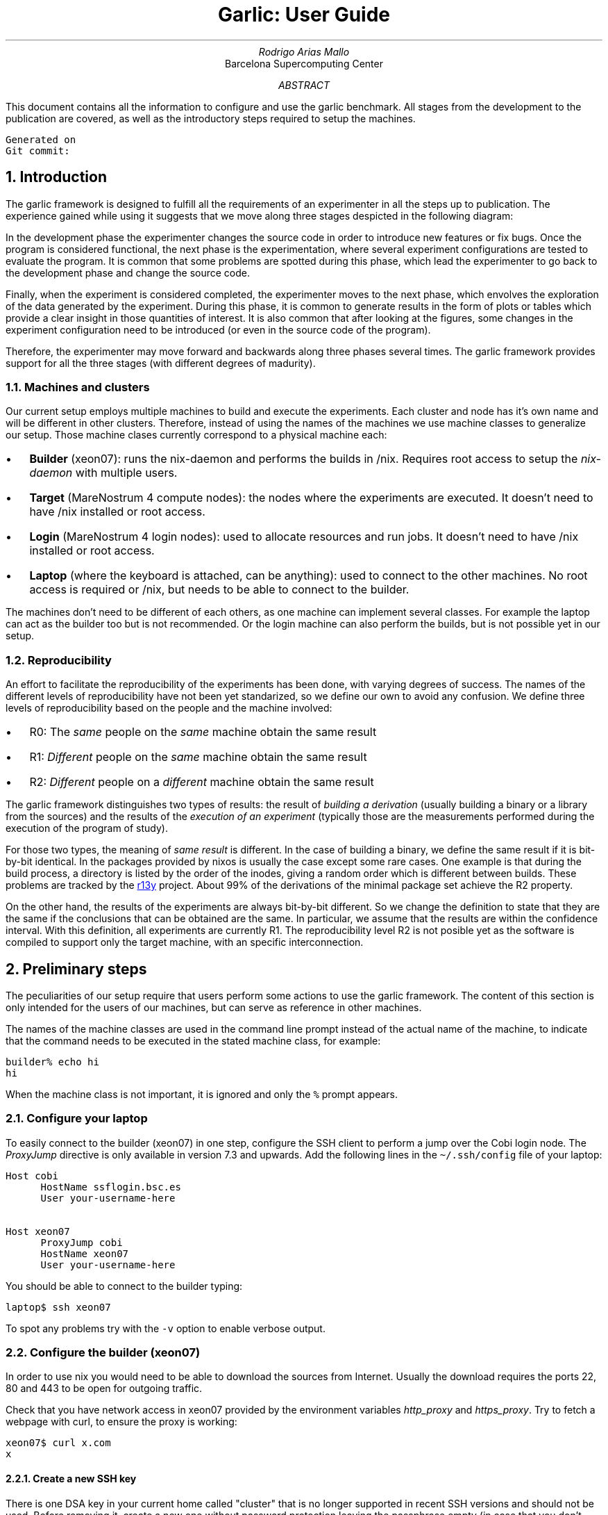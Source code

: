 .\" Point size fails when rending html in the code blocks
.\".nr PS 11p
.nr GROWPS 3
.nr PSINCR 2p
.fam P
.\" ===================================================================
.\" Some useful macros
.\" ===================================================================
.\"
.\" Code start (CS) and end (CE) blocks
.de CS
.DS L
\fC
..
.de CE
\fP
.DE
..
.\" Code inline:
.\" .CI "inline code"
.de CI
\fC\\$1\fP\\$2
..
.\" ===================================================================
.\" \&
.\" .sp 3c
.\" .LG
.\" .LG
.\" .LG
.\" .LG
.\" Garlic: User guide
.\" .br
.\" .NL
.\" Rodrigo Arias Mallo
.\" .br
.\" .I "Barcelona Supercomputing Center"
.\" .br
.\" \*[curdate]
.\" .sp 17c
.\" .DE
.\" .CI \*[gitcommit]
.TL
Garlic: User Guide
.AU
Rodrigo Arias Mallo
.AI
Barcelona Supercomputing Center
.AB
.LP
This document contains all the information to configure and use the
garlic benchmark. All stages from the development to the publication
are covered, as well as the introductory steps required to setup the
machines.
.DS L
.SM
\fC
Generated on \*[curdate]
Git commit: \*[gitcommit]
\fP
.DE
.AE
.\" ===================================================================
.NH 1
Introduction
.LP
The garlic framework is designed to fulfill all the requirements of an
experimenter in all the steps up to publication. The experience gained
while using it suggests that we move along three stages despicted in the
following diagram:
.DS L
.SM
.PS 5
linewid=1.4;
arcrad=1;
right
S: box "Source" "code"
line "Development" invis
P: box "Program"
line "Experimentation" invis
R:box "Results"
line "Data" "exploration" invis
F:box "Figures"
# Creates a "cycle" around two boxes
define cycle {
  arc cw from 1/2 of the way between $1.n and $1.ne \
    to 1/2 of the way between $2.nw and $2.n ->;
  arc cw from 1/2 of the way between $2.s and $2.sw \
    to 1/2 of the way between $1.se and $1.s ->;
}
cycle(S, P)
cycle(P, R)
cycle(R, F)
.PE
.DE
In the development phase the experimenter changes the source code in
order to introduce new features or fix bugs. Once the program is
considered functional, the next phase is the experimentation, where
several experiment configurations are tested to evaluate the program. It
is common that some problems are spotted during this phase, which lead
the experimenter to go back to the development phase and change the
source code.
.PP
Finally, when the experiment is considered completed, the
experimenter moves to the next phase, which envolves the exploration of
the data generated by the experiment. During this phase, it is common to
generate results in the form of plots or tables which provide a clear
insight in those quantities of interest. It is also common that after
looking at the figures, some changes in the experiment configuration
need to be introduced (or even in the source code of the program).
.PP
Therefore, the experimenter may move forward and backwards along three
phases several times. The garlic framework provides support for all the
three stages (with different degrees of madurity).
.\" ===================================================================
.NH 2
Machines and clusters
.LP
Our current setup employs multiple machines to build and execute the
experiments. Each cluster and node has it's own name and will be
different in other clusters. Therefore, instead of using the names of
the machines we use machine classes to generalize our setup. Those
machine clases currently correspond to a physical machine each:
.IP \(bu 12p
.B Builder
(xeon07): runs the nix-daemon and performs the builds in /nix. Requires
root access to setup the
.I nix-daemon
with multiple users.
.IP \(bu
.B Target
(MareNostrum 4 compute nodes): the nodes where the experiments 
are executed. It doesn't need to have /nix installed or root access.
.IP \(bu
.B Login
(MareNostrum 4 login nodes): used to allocate resources and run jobs. It
doesn't need to have /nix installed or root access.
.IP \(bu
.B Laptop
(where the keyboard is attached, can be anything): used to connect to the other machines.
No root access is required or /nix, but needs to be able to connect to
the builder.
.LP
The machines don't need to be different of each others, as one machine
can implement several classes. For example the laptop can act as the
builder too but is not recommended. Or the login machine can also
perform the builds, but is not possible yet in our setup.
.\" ===================================================================
.NH 2
Reproducibility
.LP
An effort to facilitate the reproducibility of the experiments has been
done, with varying degrees of success. The names of the different levels
of reproducibility have not been yet standarized, so we define our own
to avoid any confusion. We define three levels of reproducibility based
on the people and the machine involved:
.IP \(bu 12p
R0: The \fIsame\fP people on the \fIsame\fP machine obtain the same result
.IP \(bu
R1: \fIDifferent\fP people on the \fIsame\fP machine obtain the same result
.IP \(bu
R2: \fIDifferent\fP people on a \fIdifferent\fP machine obtain the same result
.LP
The garlic framework distinguishes two types of results: the result of
\fIbuilding a derivation\fP (usually building a binary or a library from the
sources) and the results of the \fIexecution of an experiment\fP (typically
those are the measurements performed during the execution of the program
of study).
.PP
For those two types, the meaning of
.I "same result"
is different. In the case of building a binary, we define the same
result if it is bit-by-bit identical. In the packages provided by nixos
is usually the case except some rare cases. One example is that during the build process,
a directory is listed by the order of the inodes, giving a random order
which is different between builds. These problems are tracked by the
.URL https://r13y.com/ r13y
project. About 99% of the derivations of the minimal package set achieve
the R2 property.
.PP
On the other hand, the results of the experiments are always bit-by-bit
different. So we change the definition to state that they are the same
if the conclusions that can be obtained are the same. In particular, we
assume that the results are within the confidence interval. With this
definition, all experiments are currently R1. The reproducibility level
R2 is not posible yet as the software is compiled to support only the
target machine, with an specific interconnection.
.\" ===================================================================
.bp
.NH 1
Preliminary steps
.LP
The peculiarities of our setup require that users perform some actions
to use the garlic framework. The content of this section is only
intended for the users of our machines, but can serve as reference in
other machines.
.PP
The names of the machine classes are used in the command line prompt
instead of the actual name of the machine, to indicate that the command
needs to be executed in the stated machine class, for example:
.CS
builder% echo hi
hi
.CE
When the machine class is not important, it is ignored and only the
.CI "%"
prompt appears.
.\" ===================================================================
.NH 2
Configure your laptop
.LP
To easily connect to the builder (xeon07) in one step, configure the SSH
client to perform a jump over the Cobi login node. The
.I ProxyJump
directive is only available in version 7.3 and upwards. Add the
following lines in the
.CI \(ti/.ssh/config
file of your laptop:
.CS
Host cobi
      HostName ssflogin.bsc.es
      User your-username-here
 
Host xeon07
      ProxyJump cobi
      HostName xeon07
      User your-username-here
.CE
You should be able to connect to the builder typing:
.CS
laptop$ ssh xeon07
.CE
To spot any problems try with the
.CI -v
option to enable verbose output.
.\" ===================================================================
.NH 2
Configure the builder (xeon07)
.LP
In order to use nix you would need to be able to download the sources 
from Internet. Usually the download requires the ports 22, 80 and 443 
to be open for outgoing traffic.
.PP
Check that you have network access in
xeon07 provided by the environment variables \fIhttp_proxy\fP and
\fIhttps_proxy\fP. Try to fetch a webpage with curl, to ensure the proxy
is working:
.CS
xeon07$ curl x.com
x
.CE
.\" ===================================================================
.NH 3
Create a new SSH key
.LP
There is one DSA key in your current home called "cluster" that is no
longer supported in recent SSH versions and should not be used. Before
removing it, create a new one without password protection leaving the
passphrase empty (in case that you don't have one already created) by
running:
.CS
xeon07$ ssh-keygen
Generating public/private rsa key pair.
Enter file in which to save the key (\(ti/.ssh/id_rsa):
Enter passphrase (empty for no passphrase):
Enter same passphrase again:
Your identification has been saved in \(ti/.ssh/id_rsa.
Your public key has been saved in \(ti/.ssh/id_rsa.pub.
\&...
.CE
By default it will create the public key at \f(CW\(ti/.ssh/id_rsa.pub\fP.
Then add the newly created key to the authorized keys, so you can
connect to other nodes of the Cobi cluster:
.CS
xeon07$ cat \(ti/.ssh/id_rsa.pub >> \(ti/.ssh/authorized_keys
.CE
Finally, delete the old "cluster" key:
.CS
xeon07$ rm \(ti/.ssh/cluster \(ti/.ssh/cluster.pub
.CE
And remove the section in the configuration \f(CW\(ti/.ssh/config\fP
where the key was assigned to be used in all hosts along with the
\f(CWStrictHostKeyChecking=no\fP option. Remove the following lines (if
they exist):
.CS
Host *
    IdentityFile \(ti/.ssh/cluster
    StrictHostKeyChecking=no
.CE
By default, the SSH client already searchs for a keypair called
\f(CW\(ti/.ssh/id_rsa\fP and \f(CW\(ti/.ssh/id_rsa.pub\fP, so there is
no need to manually specify them.
.PP
You should be able to access the login node with your new key by using:
.CS
xeon07$ ssh ssfhead
.CE
.\" ===================================================================
.NH 3
Authorize access to the repository
.LP
The sources of BSC packages are usually downloaded directly from the PM
git server, so you must be able to access all repositories without a
password prompt.
.PP
Most repositories are open to read for logged in users, but there are
some exceptions (for example the nanos6 repository) where you must have
explicitly granted read access.
.PP
Copy the contents of your public SSH key in \f(CW\(ti/.ssh/id_rsa.pub\fP
and paste it in GitLab at
.CS
https://pm.bsc.es/gitlab/profile/keys
.CE
Finally verify the SSH connection to the server works and you get a 
greeting from the GitLab server with your username:
.CS
xeon07$ ssh git@bscpm03.bsc.es
PTY allocation request failed on channel 0
Welcome to GitLab, @rarias!
Connection to bscpm03.bsc.es closed.
.CE
Verify that you can access the nanos6 repository (otherwise you 
first need to ask to be granted read access), at:
.CS
https://pm.bsc.es/gitlab/nanos6/nanos6
.CE
Finally, you should be able to download the nanos6 git 
repository without any password interaction by running:
.CS
xeon07$ git clone git@bscpm03.bsc.es:nanos6/nanos6.git
.CE
Which will create the nanos6 directory.
.\" ===================================================================
.NH 3
Authorize access to MareNostrum 4
.LP
You will also need to access MareNostrum 4 from the xeon07 machine, in 
order to run experiments. Add the following lines to the 
\f(CW\(ti/.ssh/config\fP file and set your user name:
.CS
Host mn0 mn1 mn2
    User <your user name in MN4>
.CE
Then copy your SSH key to MareNostrum 4 (it will ask you for your login
password):
.CS
xeon07$ ssh-copy-id -i \(ti/.ssh/id_rsa.pub mn1
.CE
Finally, ensure that you can connect without a password:
.CS
xeon07$ ssh mn1
\&...
login1$
.CE
.\" ===================================================================
.NH 3
Clone the bscpkgs repository
.LP
Once you have Internet and you have granted access to the PM GitLab 
repositories you can begin building software with nix. First ensure 
that the nix binaries are available from your shell in xeon07:
.CS
xeon07$ nix --version
nix (Nix) 2.3.6
.CE
Now you are ready to build and install packages with nix. Clone the 
bscpkgs repository:
.CS
xeon07$ git clone git@bscpm03.bsc.es:rarias/bscpkgs.git
.CE
Nix looks in the current folder for a file named \f(CWdefault.nix\fP for
packages, so go to the bscpkgs directory:
.CS
xeon07$ cd bscpkgs
.CE
Now you should be able to build nanos6 (which is probably already
compiled):
.CS
xeon07$ nix-build -A bsc.nanos6
\&...
/nix/store/...2cm1ldx9smb552sf6r1-nanos6-2.4-6f10a32
.CE
The installation is placed in the nix store (with the path stated in 
the last line of the build process), with the \f(CWresult\fP symbolic
link pointing to the same location:
.CS
xeon07$ readlink result
/nix/store/...2cm1ldx9smb552sf6r1-nanos6-2.4-6f10a32
.CE
.\" ###################################################################
.NH 3
Configure garlic
.LP
In order to launch experiments in the
.I target
machine, it is required to configure nix to allow a directory to be
available during the build process, where the results will be stored 
before being copied in the nix store. Create a new
.CI garlic
directory in your
personal cache directory and copy the full path:
.CS
xeon07$ mkdir -p \(ti/.cache/garlic
xeon07$ readlink -f \(ti/.cache/garlic
/home/Computational/rarias/.cache/garlic
.CE
Then create the nix configuration directory (if it has not already been
created):
.CS
xeon07$ mkdir -p \(ti/.config/nix
.CE
And add the following line in the
.CI \(ti/.config/nix/nix.conf
file, replacing it with the path you copied before:
.CS
.SM
extra-sandbox-paths = /garlic=/home/Computational/rarias/.cache/garlic
.CE
This option creates a virtual directory called
.CI /garlic
inside the build environment, whose contents are the ones you specify at
the right hand side of the equal sign (in this case the
.CI \(ti/.cache/garlic
directory). It will be used to allow the results of the experiments to
be passed to nix from the
.I target
machine.
.\" ###################################################################
.NH 3
Run the garlic daemon (optional)
.LP
The garlic benchmark has a daemon which can be used to
automatically launch the experiments in the
.I target
machine on demand, when they are required to build other derivations, so
they can be launched without user interaction. The daemon creates some
FIFO pipes to communicate with the build environment, and must be
running to be able to run the experiments. To execute it, go to the 
.CI bscpkgs/garlic
directory and run
.CS
xeon07$ nix-shell
nix-shell$
.CE
to enter the nix shell (or specify the path to the
.CI garlic/shell.nix
file as argument). Then, run the daemon inside the nix shell:
.CS
nix-shell$ garlicd
garlicd: Waiting for experiments ...
.CE
Notice that the daemon stays running in the foreground, waiting for
experiments. At this moment, it can only process one experiment at a
time.
.\" ===================================================================
.NH 2
Configure the login and target (MareNostrum 4)
.LP
In order to execute the programs in MareNostrum 4, you first need load
some utilities in the PATH. Add to the end of the file
\f(CW\(ti/.bashrc\fP in MareNostrum 4 the following line:
.CS
export PATH=/gpfs/projects/bsc15/nix/bin:$PATH
.CE
Then logout and login again (our source the \f(CW\(ti/.bashrc\fP file)
and check that now you have the \f(CWnix-develop\fP command available:
.CS
login1$ which nix-develop
/gpfs/projects/bsc15/nix/bin/nix-develop
.CE
The new utilities are available both in the login nodes and in the
compute (target) nodes, as they share the file system over the network.
.\" ===================================================================
.bp
.NH 1
Development
.LP
During the development phase, a functional program is produced by
modifying its source code. This process is generally cyclic: the
developer needs to compile, debug and correct mistakes. We want to
minimize the delay times, so the programs can be executed as soon as
needed, but under a controlled environment so that the same behavior
occurs during the experimentation phase.
.PP
In particular, we want that several developers can reproduce the
same development environment so they can debug each other programs
when reporting bugs. Therefore, the environment must be carefully
controlled to avoid non-reproducible scenarios.
.PP
The current development environment provides an isolated shell with a
clean environment, which runs in a new mount namespace where access to
the filesystem is restricted. Only the project directory and the nix
store are available (with some other exceptions), to ensure that you
cannot accidentally link with the wrong library or modify the build
process with a forgotten environment variable in the \f(CW\(ti/.bashrc\fP
file.
.\" ===================================================================
.NH 2
Getting the development tools
.LP
To create a development
environment, first copy or download the sources of your program (not the
dependencies) in a new directory placed in the target machine
(MareNostrum\~4).
.PP
The default environment contains packages commonly used to develop
programs, listed in the \fIgarlic/index.nix\fP file:
.\" FIXME: Unify garlic.unsafeDevelop in garlic.develop, so we can
.\" specify the packages directly
.CS
develop = let 
  commonPackages = with self; [
    coreutils htop procps-ng vim which strace
    tmux gdb kakoune universal-ctags bashInteractive
    glibcLocales ncurses git screen curl
    # Add more nixpkgs packages here...
  ];  
  bscPackages = with bsc; [
    slurm clangOmpss2 icc mcxx perf tampi impi
    # Add more bsc packages here...
  ];
  ...
.CE
If you need additional packages, add them to the list, so that they
become available in the environment. Those may include any dependency
required to build your program.
.PP
Then use the build machine (xeon07) to build the
.I garlic.develop
derivation:
.CS
build% nix-build -A garlic.develop
\&...
build% grep ln result
ln -fs /gpfs/projects/.../bin/stage1 .nix-develop
.CE
Copy the \fIln\fP command and run it in the target machine
(MareNostrum\~4), inside the new directory used for your program
development, to create the link \fI.nix-develop\fP (which is used to
remember your environment). Several environments can be stored in
different directories using this method, with different packages in each
environment. You will need
to rebuild the
.I garlic.develop
derivation and update the
.I .nix-develop
link after the package list is changed. Once the
environment link is created, there is no need to repeat these steps again.
.PP
Before entering the environment, you will need to access the required
resources for your program, which may include several compute nodes.
.\" ===================================================================
.NH 2
Allocating resources for development
.LP
Our target machine (MareNostrum 4) provides an interactive shell, that
can be requested with the number of computational resources required for
development. To do so, connect to the login node and allocate an
interactive session:
.CS
% ssh mn1
login% salloc ...
target%
.CE
This operation may take some minutes to complete depending on the load
of the cluster. But once the session is ready, any subsequent execution
of programs will be immediate.
.\" ===================================================================
.NH 2
Accessing the developement environment
.PP
The utility program \fInix-develop\fP has been designed to access the
development environment of the current directory, by looking for the
\fI.nix-develop\fP file. It creates a namespace where the required
packages are installed and ready to be used. Now you can access the
newly created environment by running:
.CS
target% nix-develop
develop%
.CE
The spawned shell contains all the packages pre-defined in the
\fIgarlic.develop\fP derivation, and can now be accessed by typing the
name of the commands.
.CS
develop% which gcc
/nix/store/azayfhqyg9...s8aqfmy-gcc-wrapper-9.3.0/bin/gcc
develop% which gdb
/nix/store/1c833b2y8j...pnjn2nv9d46zv44dk-gdb-9.2/bin/gdb
.CE
If you need additional packages, you can add them in the
\fIgarlic/index.nix\fP file as mentioned previously. To keep the
same current resources, so you don't need to wait again for the
resources to be allocated, exit only from the development shell:
.CS
develop% exit
target%
.CE
Then update the
.I .nix-develop
link and enter into the new develop environment:
.CS
target% nix-develop
develop%
.CE
.\" ===================================================================
.NH 2
Execution
.LP
The allocated shell can only execute tasks in the current node, which
may be enough for some tests. To do so, you can directly run your
program as:
.CS
develop$ ./program
.CE
If you need to run a multi-node program, typically using MPI
communications, then you can do so by using srun. Notice that you need
to allocate several nodes when calling salloc previously. The srun
command will execute the given program \fBoutside\fP the development
environment if executed as-is. So we re-enter the develop environment by
calling nix-develop as a wrapper of the program:
.\" FIXME: wrap srun to reenter the develop environment by its own
.CS
develop$ srun nix-develop ./program
.CE
.\" ===================================================================
.NH 2
Debugging
.LP
The debugger can be used to directly execute the program if is executed
in only one node by using:
.CS
develop$ gdb ./program
.CE
Or it can be attached to an already running program by using its PID.
You will need to first connect to the node running it (say target2), and
run gdb inside the nix-develop environment. Use
.I squeue
to see the compute nodes running your program: 
.CS
login$ ssh target2
target2$ cd project-develop
target2$ nix-develop
develop$ gdb -p $pid
.CE
You can repeat this step to control the execution of programs running in
different nodes simultaneously.
.PP
In those cases where the program crashes before being able to attach the
debugger, enable the generation of core dumps:
.CS
develop$ ulimit -c unlimited
.CE
And rerun the program, which will generate a core file that can be
opened by gdb and contains the state of the memory when the crash
happened. Beware that the core dump file can be very large, depending on
the memory used by your program at the crash.
.\" ===================================================================
.NH 2
Git branch name convention
.LP
The garlic benchmark imposes a set of requirements to be meet for each 
application in order to coordinate the execution of the benchmark and 
the gathering process of the results.
.PP
Each application must be available in a git repository so it can be 
included into the garlic benchmark. The different combinations of 
programming models and communication schemes should be each placed in 
one git branch, which are referred to as \fIbenchmark branches\fP. At
least one benchmark branch should exist and they all must begin with the
prefix \f(CWgarlic/\fP (other branches will be ignored).
.PP
The branch name is formed by adding keywords separated by the "+" 
character. The keywords must follow the given order and can only 
appear zero or once each. At least one keyword must be included. The 
following keywords are available:
.IP \f(CWmpi\fP 5m
A significant fraction of the communications uses only the standard MPI
(without extensions like TAMPI).
.IP \f(CWtampi\fP
A significant fraction of the communications uses TAMPI.
.IP \f(CWsend\fP
A significant part of the MPI communication uses the blocking family of
methods
.I MPI_Send , (
.I MPI_Recv ,
.I MPI_Gather "...)."
.IP \f(CWisend\fP
A significant part of the MPI communication uses the non-blocking family
of methods
.I MPI_Isend , (
.I MPI_Irecv ,
.I MPI_Igather "...)."
.IP \f(CWrma\fP
A significant part of the MPI communication uses remote memory access
(one-sided) methods
.I MPI_Get , (
.I MPI_Put "...)."
.IP \f(CWseq\fP
The complete execution is sequential in each process (one thread per
process).
.IP \f(CWomp\fP
A significant fraction of the execution uses the OpenMP programming
model.
.IP \f(CWoss\fP
A significant fraction of the execution uses the OmpSs-2 programming
model.
.IP \f(CWtask\fP
A significant part of the execution involves the use of the tasking
model.
.IP \f(CWtaskfor\fP
A significant part of the execution uses the taskfor construct.
.IP \f(CWfork\fP
A significant part of the execution uses the fork-join model (including
hybrid programming techniques with  parallel computations and sequential
communications).
.IP \f(CWsimd\fP
A significant part of the computation has been optimized to use SIMD
instructions.
.LP
In the
.URL #appendixA "Appendix A"
there is a flowchart to help the decision
process of the branch name. Additional user defined keywords may be
added at the end using the separator "+" as well. User keywords must
consist of capital alphanumeric characters only and be kept short. These
additional keywords must be different (case insensitive) to the already
defined above. Some examples:
.CS
garlic/mpi+send+seq
garlic/mpi+send+omp+fork
garlic/mpi+isend+oss+task
garlic/tampi+isend+oss+task
garlic/tampi+isend+oss+task+COLOR
garlic/tampi+isend+oss+task+COLOR+BTREE
.CE
.\" ===================================================================
.NH 2
Initialization time
.LP
It is common for programs to have an initialization phase prior to the
execution of the main computation task which is the objective of the study.
The initialization phase is usually not considered when taking
measurements, but the time it takes to complete can limit seriously the
amount of information that can be extracted from the computation phase.
As an example, if the computation phase is in the order of seconds, but
the initialization phase takes several minutes, the number of runs would
need to be set low, as the units could exceed the time limits. Also, the
experimenter may be reluctant to modify the experiments to test other
parameters, as the waiting time for the results is unavoidably large. 
.PP
To prevent this problem the programs must reduce the time of the
initialization phase to be no larger than the computation time. To do
so, the initialization phase can be optimized either with
parallelization, or it can be modified to store the result of the
initialization to the disk to be later at the computation phase. In the
garlic framework an experiment can have a dependency over the results of
another experiment (the results of the initialization). The
initialization results will be cached if the derivation is kept
invariant, when modifying the computation phase parameters.
.\" ===================================================================
.NH 2
Measurement of the execution time
.LP
The programs must measure the wall time of the computation phase following a
set of rules. The way in which the wall time is measured is very important to
get accurate results. The measured time must be implemented by using a
monotonic clock which is able to correct the drift of the oscillator of
the internal clock due to changes in temperature. This clock must be
measured in C and C++ with:
.CS
clock_gettime(CLOCK_MONOTONIC, &ts);
.CE
A helper function can be used the approximate value of the clock in a
double precision float, in seconds:
.CS
double get_time()
{
    struct timespec tv;
    if(clock_gettime(CLOCK_MONOTONIC, &tv) != 0)
    {
        perror("clock_gettime failed");
        exit(EXIT_FAILURE);
    }
    return (double)(ts.tv_sec) +
        (double)ts.tv_nsec * 1.0e-9;
}
.CE
The start and end points must be measured after the synchronization of
all the processes and threads, so the complete computation work can be
bounded to fit inside the measured interval. An example for a MPI
program:
.CS
double start, end, delta_time;
MPI_Barrier();
start = get_time();
run_simulation();
MPI_Barrier();
end = get_time();
delta_time = end - start;
.CE
.\" ===================================================================
.NH 2
Format of the execution time
.LP
The measured execution time must be printed to the standard output
(stdout) in scientific notation with at least 7 significative digits.
The following the printf format (or the strict equivalent in other languages)
must be used:
.CS
printf("time %e\\n", delta_time);
.CE
The line must be printed alone and only once: for MPI programs,
only one process shall print the time:
.CS
if(rank == 0) printf("time %e\\n", delta_time);
.CE
Other lines can be printed in the stdout, but without the
.I time
prefix, so that the following pipe can be used to capture the line:
.CS
% ./app | grep "^time"
1.234567e-01
.CE
Ensure that your program follows this convention by testing it with the
above
.I grep
filter; otherwise the results will fail to be parsed when building
the dataset with the execution time.
.\" ===================================================================
.bp
.NH 1
Experimentation
.LP
During the experimentation, a program is studied by running it and
measuring some properties. The experimenter is in charge of the
experiment design, which is typically controlled by a single
.I nix
file placed in the
.CI garlic/exp
subdirectory.
Experiments are formed by several
.I "experimental units"
or simply
.I units .
A unit is the result of each unique configuration of the experiment 
(typically involves the cartesian product of all factors) and
consists of several shell scripts executed sequentially to setup the
.I "execution environment" ,
which finally launch the actual program being analyzed.
The scripts that prepare the environment and the program itself are
called the
.I stages
of the execution and altogether form the
.I "execution pipeline"
or simply the
.I pipeline .
The experimenter must know with very good details all the stages
involved in the pipeline, as they have a large impact on the execution.
.PP
Additionally, the execution time is impacted by the target machine in
which the experiments run. The software used for the benchmark is
carefully configured and tuned for the hardware used in the execution;
in particular, the experiments are designed to run in MareNostrum 4
cluster with the SLURM workload manager and the Omni-Path
interconnection network. In the future we plan to add
support for other clusters in order to execute the experiments in other
machines.
.\"#####################################################################
.NH 2
Isolation
.LP
The benchmark is designed so that both the compilation of every software
package and the execution of the experiment is performed under strict
conditions. We can ensure that two executions of the same experiment are
actually running the same program in the same software environment.
.PP
All the software used by an experiment is included in the
.I "nix store"
which is, by convention, located at the
.CI /nix
directory. Unfortunately, it is common for libraries to try to load
software from other paths like
.CI /usr
or
.CI /lib .
It is also common that configuration files are loaded from
.CW /etc
and from the home directory of the user that runs the experiment.
Additionally, some environment variables are recognized by the libraries
used in the experiment, which change their behavior. As we cannot
control the software and configuration files in those directories, we
couldn't guarantee that the execution behaves as intended.
.PP
In order to avoid this problem, we create a
.I sandbox
where only the files in the nix store are available (with some other
exceptions). Therefore, even if the libraries try to access any path
outside the nix store, they will find that the files are not there
anymore. Additionally, the environment variables are cleared before
entering the environment (with some exceptions as well).
.\"#####################################################################
.NH 2
Execution pipeline
.LP
Several predefined stages form the
.I standard
execution pipeline and are defined in the
.I stdPipeline
array. The standard pipeline prepares the resources and the environment
to run a program (usually in parallel) in the compute nodes. It is
divided in two main parts:
connecting to the target machine to submit a job and executing the job.
Finally, the complete execution pipeline ends by running the actual
program, which is not part of the standard pipeline, as should be
defined differently for each program.
.\"#####################################################################
.NH 3
Job submission
.LP
Some stages are involved in the job submission: the
.I trebuchet
stage connects via
.I ssh
to the target machine and executes the next stage there. Once in the
target machine, the
.I runexp
stage computes the output path to store the experiment results, using
the user in the target machine and changes the working directory there.
In MareNostrum 4 the output path is at
.CI /gpfs/projects/bsc15/garlic/$user/out .
Then the
.I isolate
stage is executed to enter the sandbox and the
.I experiment
stage begins, which creates a directory to store the experiment output,
and launches several
.I unit
stages.
.PP
Each unit executes a
.I sbatch
stage which runs the
.I sbatch(1)
program with a job script that simply calls the next stage. The
sbatch program internally reads the
.CW /etc/slurm/slurm.conf
file from outside the sandbox, so we must explicitly allow this file to
be available, as well as the
.I munge
socket used for authentication by the SLURM daemon. Once the jobs are
submitted to SLURM, the experiment stage ends and the trebuchet finishes
the execution. The jobs will be queued for execution without any other
intervention from the user.
.PP
The rationale behind running sbatch from the sandbox is because the
options provided in environment variables override the options from the
job script. Therefore, we avoid this problem by running sbatch from the
sandbox, where the interfering environment variables are removed. The
sbatch program is also provided in the
.I "nix store" ,
with a version compatible with the SLURM daemon running in the target
machine.
.\"#####################################################################
.NH 3
Job execution
.LP
Once an unit job has been selected for execution, SLURM
allocates the resources (usually several nodes) and then selects one of
the nodes to run the job script: it is not executed in parallel yet.
The job script runs from a child process forked from on of the SLURM
daemon processes, which are outside the sandbox. Therefore, we first run the
.I isolate
stage
to enter the sandbox again.
.PP
The next stage is called
.I control
and determines if enough data has been generated by the experiment unit
or if it should continue repeating the execution. At the current time,
it is only implemented as a simple loop that runs the next stage a fixed
amount of times (by default, it is repeated 30 times).
.PP
The following stage is
.I srun
which launches several copies of the next stage to run in
parallel (when using more than one task). Runs one copy per task,
effectively creating one process per task. The CPUs affinity is
configured by the parameter
.I --cpu-bind
and is important to set it correctly (see more details in the
.I srun(1)
manual). Appending the
.I verbose
value to the cpu bind option causes srun to print the assigned affinity
of each task, which is very valuable when examining the execution log.
.PP
The mechanism by which srun executes multiple processes is the same used
by sbatch, it forks from a SLURM daemon running in the computing nodes.
Therefore, the execution begins outside the sandbox. The next stage is
.I isolate
which enters again the sandbox in every task. All remaining stages are
running now in parallel.
.\" ###################################################################
.NH 3
The program
.LP
At this point in the execution, the standard pipeline has been
completely executed, and we are ready to run the actual program that is
the matter of the experiment. Usually, programs require some arguments
to be passed in the command line. The
.I exec
stage sets the arguments (and optionally some environment variables) and
executes the last stage, the
.I program .
.PP
The experimenters are required to define these last stages, as they
define the specific way in which the program must be executed.
Additional stages may be included before or after the program run, so
they can perform additional steps.
.\" ###################################################################
.NH 3
Stage overview
.LP
The complete execution pipeline using the standard pipeline is shown in
the Table 1. Some properties are also reflected about the execution
stages.
.DS L
.TS
center;
lB cB cB cB cB cB
l  c  c  c  c  c.
_
Stage     	Where	Safe	Copies	User	Std
_
trebuchet	*	no	no	yes	yes
runexp  	login	no	no	no	yes
isolate 	login	no	no	no	yes
experiment	login	yes	no	no	yes
unit    	login	yes	no	no	yes
sbatch  	login	yes	no	no	yes
_
isolate 	target	no	no	no	yes
control 	target	yes	no	no	yes
srun    	target	yes	no	no	yes
isolate    	target	no	yes	no	yes
_
exec    	target	yes	yes	no	no
program    	target	yes	yes	no	no
_
.TE
.DE
.QS
.SM
.B "Table 1" :
The stages of a complete execution pipeline. The
.I where
column determines where the stage is running,
.I safe
states if the stage begins the execution inside the sandbox,
.I user
if it can be executed directly by the user,
.I copies
if there are several instances running in parallel and
.I std
if is part of the standard execution pipeline.
.QE
.\" ###################################################################
.NH 2
Writing the experiment
.LP
The experiments are generally written in the
.I nix
language as it provides very easy management for the packages an their
customization. An experiment file is formed by several parts, which
produce the execution pipeline when built. The experiment file describes
a function (which is typical in nix) and takes as argument an
attribute set with some common packages, tools and options:
.CS
{ stdenv, bsc, stdexp, targetMachine, stages, garlicTools }:
.CE
The
.I bsc
attribute contains all the BSC and nixpkgs packages, as defined in the
overlay. The
.I stdexp
contains some useful tools and functions to build the experiments, like
the standard execution pipeline, so you don't need to redefine the
stages in every experiment. The configuration of the target machine is
specified in the
.I targetMachine
attribute which includes information like the number of CPUs per node or
the cache line length. It is used to define the experiments in such a
way that they are not tailored to an specific machine hardware
(sometimes this is not posible). All the execution stages are available
in the
.I stages
attribute which are used when some extra stage is required. And finally,
the
.I garlicTools
attribute provide some functions to aid common tasks when defining the
experiment configuration
.\" ###################################################################
.NH 3
Experiment configuration
.LP
The next step is to define some variables in a
.CI let
\&...
.CI in
\&...
.CI ;
construct, to be used later. The first one, is the variable
configuration of the experiment called
.I varConf ,
which include all
the factors that will be changed. All the attributes of this set
.I must
be arrays, even if they only contain one element:
.CS
varConf = {
  blocks = [ 1 2 4 ];
  nodes = [ 1 ];
};
.CE
In this example, the variable
.I blocks
will be set to the values 1, 2 and 4; while
.I nodes
will remain set to 1 always. These variables are used later to build the
experiment configuration. The
.I varConf
is later converted to a list of attribute sets, where every attribute
contains only one value, covering all the combinations (the Cartesian
product is computed):
.CS
[ { blocks = 1; nodes = 1; }
  { blocks = 2; nodes = 1; }
  { blocks = 4; nodes = 1; } ]
.CE
These configurations are then passed to the
.I genConf
function one at a time, which is the central part of the description of
the experiment:
.CS
genConf = var: fix (self: targetMachine.config // {
  expName = "example";
  unitName = self.expName + "-b" + toString self.blocks;
  blocks = var.blocks;
  cpusPerTask = 1;
  tasksPerNode = self.hw.socketsPerNode;
  nodes = var.nodes;
});
.CE
It takes as input
.I one
configuration from the Cartesian product, for example:
.CS
{ blocks = 2; nodes = 1; }
.CE
And returns the complete configuration for that input, which usually
expand the input configuration with some derived variables along with
other constant parameters. The return value can be inspected by calling
the function in the interactive
.I "nix repl"
session:
.CS
nix-repl> genConf { blocks = 2; nodes = 1; }
{
  blocks = 2;
  cpusPerTask = 1;
  expName = "example";
  hw = { ... };
  march = "skylake-avx512";
  mtune = "skylake-avx512";
  name = "mn4";
  nixPrefix = "/gpfs/projects/bsc15/nix";
  nodes = 1;
  sshHost = "mn1";
  tasksPerNode = 2;
  unitName = "example-b2";
}
.CE
Some configuration parameters were added by
.I targetMachine.config ,
such as the
.I nixPrefix ,
.I sshHost
or the
.I hw
attribute set, which are specific for the cluster they experiment is
going to run. Also, the
.I unitName
got assigned the proper name based on the number of blocks, but the
number of tasks per node were assigned based on the hardware description
of the target machine.
.PP
By following this rule, the experiments can easily be ported to machines
with other hardware characteristics, and we only need to define the
hardware details once. Then all the experiments will be updated based on
those details.
.\" ###################################################################
.NH 3
Adding the stages
.LP
Once the configuration is ready, it will be passed to each stage of the
execution pipeline which will take the parameters it needs. The
connection between the parameters and how they are passed to each stage
is done either by convention or manually. There is a list of parameters that
are recognized by the standard pipeline stages. For example the
attribute
.I nodes ,
it is recognized as the number of nodes in the standard
.I sbatch
stage when allocating resources:
.DS L
.TS
center;
lB lB cB cB lB
l  l  c  c  l.
_
Stage	Attribute     	Std	Req	Description
_
*	nixPrefix	yes	yes	Path to the nix store in the target
unit	expName     	yes	yes	Name of the experiment
unit	unitName     	yes	yes	Name of the unit
control	loops   	yes	yes	Number of runs of each unit
sbatch	cpusPerTask 	yes	yes	Number of CPUs per task (process)
sbatch	jobName   	yes	yes	Name of the job
sbatch	nodes   	yes	yes	Number of nodes allocated
sbatch	ntasksPerNode	yes	yes	Number of tasks (processes) per node
sbatch	qos     	yes	no	Name of the QoS queue
sbatch	reservation	yes	no	Name of the reservation
sbatch	time    	yes	no	Maximum allocated time (string)
_
exec	argv    	no	no	Array of arguments to execve
exec	env     	no	no	Environment variable settings
exec	pre     	no	no	Code before the execution
exec	post     	no	no	Code after the execution
_
.TE
.DE
.QS
.SM
.B "Table 2" :
The attributes recognized by the stages in the execution pipeline. The
column
.I std
indicates if they are part of the standard execution pipeline. Some
attributes are required as indicated by the
.I req
column.
.QE
.LP
Other attribute names can be used to specify custom information used in
additional stages. The two most common stages required to complete the
pipeline are the
.I exec
and the
.I program .
Let see an example of
.I exec :
.CS
exec = {nextStage, conf, ...}: stages.exec {
  inherit nextStage;
  argv = [ "--blocks" conf.blocks ];
};
.CE
The
.I exec
stage is defined as a function that uses the predefined
.I stages.exec
stage, which accepts the
.I argv
array, and sets the argv of the program. In our case, we fill the
.I argv
array by setting the
.I --blocks
parameter to the number of blocks, specified in the configuration in the
attribute
.I blocks .
The name of this attribute can be freely choosen, as long as the
.I exec
stage refers to it properly. The
.I nextStage
attribute is mandatory in all stages, and is automatically set when
building the pipeline.
.PP
The last step is to configure the actual program to be executed,
which can be specified as another stage:
.CS
program = {nextStage, conf, ...}: bsc.apps.example;
.CE
Notice that this function only returns the
.I bsc.apps.example
derivation, which will be translated to the path where the example
program is installed. If the program is located inside a directory
(typically
.I bin ),
it must define the attribute
.I programPath
in the
.I bsc.apps.example
derivation, which points to the executable program. An example:
.CS
stdenv.mkDerivation {
\&  ...
  programPath = "/bin/example";
\&  ...
};
.CE
.\" ###################################################################
.NH 3
Building the pipeline
.LP
With the
.I exec
and
.I program
stages defined and the ones provided by the standard pipeline, the
complete execution pipeline can be formed. To do so, the stages are
placed in an array, in the order they will be executed:
.CS
pipeline = stdexp.stdPipeline ++ [ exec program ];
.CE
The attribute
.I stdexp.stdPipeline
contains the standard pipeline stages, and we only append our two
defined stages
.I exec
and
.I program .
The
.I pipeline
is an array of functions, and must be transformed in something that can
be executed in the target machine. For that purpose, the
.I stdexp
provides the
.I genExperiment
function, which takes the
.I pipeline
array and the list of configurations and builds the execution pipeline:
.CS
stdexp.genExperiment { inherit configs pipeline; }
.CE
The complete example experiment can be shown here:
.CS
{ stdenv, stdexp, bsc, targetMachine, stages }:
with stdenv.lib;
let
  # Initial variable configuration
  varConf = {
    blocks = [ 1 2 4 ];
    nodes = [ 1 ];
  };
  # Generate the complete configuration for each unit
  genConf = c: targetMachine.config // rec {
    expName = "example";
    unitName = "${expName}-b${toString blocks}";
    inherit (targetMachine.config) hw;
    inherit (c) blocks nodes;
    loops = 30;
    ntasksPerNode = hw.socketPerNode;
    cpusPerTask = hw.cpusPerSocket;
    jobName = unitName;
  };
  # Compute the array of configurations
  configs = stdexp.buildConfigs {
    inherit varConf genConf;
  };
  exec = {nextStage, conf, ...}: stages.exec {
    inherit nextStage;
    argv = [ "--blocks" conf.blocks ];
  };
  program = {nextStage, conf, ...}: bsc.garlic.apps.example;
  pipeline = stdexp.stdPipeline ++ [ exec program ];
in
  stdexp.genExperiment { inherit configs pipeline; }
.CE
.\" ###################################################################
.NH 3
Adding the experiment to the index
.LP
The experiment file must be located in a named directory inside the
.I garlic/exp
directory. The name is usually the program name. Once the experiment is
placed in a nix file, it must be added to the index of experiments, so
it can be build. The index is hyerarchically organized as attribute
sets, with
.I exp
containing all the experiments;
.I exp.example
the experiments of the
.I example
program; and
.I exp.example.test1
referring to the
.I test1
experiment of the
.I example
program. Additional attributes can be added, like
.I exp.example.test1.variantA
to handle more details.
.PP
For this example we are going to use the attribute path
.I exp.example.test
and add it to the index, in the
.I garlic/exp/index.nix
file. We append to the end of the attribute set, the following
definition:
.CS
\&...
  example = {
    test = callPackage ./example/test.nix { };
  };
}
.CE
The experiment can now be built with:
.CS
builder% nix-build -A exp.example.test
.CE
.\" ###################################################################
.NH 2
Recommendations
.PP
The complete results generally take a long time to be finished, so it is
advisable to design the experiments iteratively, in order to quickly
obtain some feedback. Some recommendations:
.BL
.LI
Start with one unit only.
.LI
Set the number of runs low (say 5) but more than one.
.LI
Use a small problem size, so the execution time is low.
.LI
Set the time limit low, so deadlocks are caught early.
.LE
.PP
As soon as the first runs are complete, examine the results and test
that everything looks good. You would likely want to check:
.BL
.LI
The resources where assigned as intended (nodes and CPU affinity).
.LI
No errors or warnings: look at stderr and stdout logs.
.LI
If a deadlock happens, it will run out of the time limit.
.LE
.PP
As you gain confidence over that the execution went as planned, begin
increasing the problem size, the number of runs, the time limit and
lastly the number of units. The rationale is that each unit that is
shared among experiments gets assigned the same hash. Therefore, you can
iteratively add more units to an experiment, and if they are already
executed (and the results were generated) is reused.
.\" ###################################################################
.bp
.NH 1
Post-processing
.LP
After the correct execution of an experiment the results are stored for
further investigation. Typically the time of the execution or other
quantities are measured and presented later in a figure (generally a
plot or a table). The
.I "postprocess pipeline"
consists of all the steps required to create a set of figures from the
results. Similarly to the execution pipeline where several stages run
sequentially,
.[
garlic execution
.]
the postprocess pipeline is also formed by multiple stages executed
in order.
.PP
The rationale behind dividing execution and postprocess is
that usually the experiments are costly to run (they take a long time to
complete) while generating a figure require less time. Refining the
figures multiple times reusing the same experimental results doesn't
require the execution of the complete experiment, so the experimenter
can try multiple ways to present the data without waiting a large delay.
.NH 2
Results
.LP
The results are generated in the same
.I "target"
machine where the experiment is executed and are stored in the garlic
\fCout\fP
directory, organized into a tree structure following the experiment
name, the unit name and the run number (governed by the
.I control
stage):
.DS L
\fC
|-- 6lp88vlj7m8hvvhpfz25p5mvvg7ycflb-experiment
|   |-- 8lpmmfix52a8v7kfzkzih655awchl9f1-unit 
|   |   |-- 1 
|   |   |   |-- stderr.log
|   |   |   |-- stdout.log
|   |   |   |-- ...
|   |   |-- 2 
\&...
\fP
.DE
In order to provide an easier access to the results, an index is also
created by taking the
.I expName
and
.I unitName
attributes (defined in the experiment configuration) and linking them to
the appropriate experiment and unit directories. These links are
overwritten by the last experiment with the same names so they are only
valid for the last execution. The out and index directories are
placed into a per-user directory, as we cannot guarantee the complete
execution of each unit when multiple users share units.
.PP
The messages printed to 
.I stdout
and
.I stderr
are stored in the log files with the same name inside each run
directory. Additional data is sometimes generated by the experiments,
and is found in each run directory. As the generated data can be very
large, is ignored by default when fetching the results.
.NH 2
Fetching the results
.LP
Consider a program of interest for which an experiment has been designed to
measure some properties that the experimenter wants to present in a
visual plot. When the experiment is launched, the execution
pipeline (EP) is completely executed and it will generate some
results. In this escenario, the execution pipeline depends on the
program\[em]any changes in the program will cause nix to build the
pipeline again
using the updated program. The results will also depend on the
execution pipeline as well as the postprocess pipeline (PP) and the plot
on the results. This chain of dependencies can be shown in the
following dependency graph:
.PS
circlerad=0.22;
linewid=0.3;
right
circle "Prog"
arrow
circle "EP"
arrow
circle "Result"
arrow
circle "PP"
arrow
circle "Plot"
.PE
Ideally, the dependencies should be handled by nix, so it can detect any
change and rebuild the necessary parts automatically. Unfortunately, nix
is not able to build the result as a derivation directly, as it requires
access to the
.I "target"
machine with several user accounts. In order to let several users reuse
the same results from a shared cache, we would like to use the
.I "nix store" .
.PP
To generate the results from the
experiment, we add some extra steps that must be executed manually:
.PS
circle "Prog"
arrow
diag=linewid + circlerad;
far=circlerad*3 + linewid*4
E: circle "EP"
R: circle "Result" at E + (far,0)
RUN: circle "Run" at E + (diag,-diag) dashed
FETCH: circle "Fetch" at R + (-diag,-diag) dashed
move to R.e
arrow
P: circle "PP"
arrow
circle "Plot"
arrow dashed from E to RUN chop
arrow dashed from RUN to FETCH chop
arrow dashed from FETCH to R chop
arrow from E to R chop
.PE
The run and fetch steps are provided by the helper tool
.I "garlic(1)" ,
which launches the experiment using the user credentials at the
.I "target"
machine and then fetches the results, placing them in a directory known
by nix.  When the result derivation needs to be built, nix will look in
this directory for the results of the execution. If the directory is not
found, a message is printed to suggest the user to launch the experiment
and the build process is stopped. When the result is successfully built
by any user, is stored in the
.I "nix store"
and it won't need to be rebuilt again until the experiment changes, as
the hash only depends on the experiment and not on the contents of the
results.
.PP
Notice that this mechanism violates the deterministic nature of the nix
store, as from a given input (the experiment) we can generate different
outputs (each result from different executions). We knowingly relaxed
this restriction by providing a guarantee that the results are
equivalent and there is no need to execute an experiment more than once.
.PP
To force the execution of an experiment you can use the
.I rev
attribute which is a number assigned to each experiment
and can be incremented to create copies that only differs on that
number. The experiment hash will change but the experiment will be the
same, as long as the revision number is ignored along the execution
stages.
.NH 2
Postprocess stages
.LP
Once the results are completely generated in the
.I "target"
machine there are several stages required to build a set of figures:
.PP
.I fetch \[em]
waits until all the experiment units are completed and then executes the
next stage. This stage is performed by the
.I garlic(1)
tool using the
.I -F
option and also reports the current state of the execution.
.PP
.I store \[em]
copies from the
.I target
machine into the nix store all log files generated by the experiment, 
keeping the same directory structure. It tracks the execution state of
each unit and only copies the results once the experiment is complete.
Other files are ignored as they are often very large and not required
for the subsequent stages.
.PP
.I timetable \[em]
converts the results of the experiment into a NDJSON file with one
line per run for each unit. Each line is a valid JSON object, containing
the
.I exp ,
.I unit
and
.I run
keys and the unit configuration (as a JSON object) in the
.I config
key. The execution time is captured from the standard output and is
added in the
.I time
key.
.PP
.I merge \[em]
one or more timetable datasets are joined, by simply concatenating them.
This step allows building one dataset to compare multiple experiments in
the same figure.
.PP
.I rPlot \[em]
one ot more figures are generated by a single R script
.[
r cookbook
.]
which takes as input the previously generated dataset.
The path of the dataset is recorded in the figure as well, which
contains enough information to determine all the stages in the execution
and postprocess pipelines.
.NH 2
Current setup
.LP
As of this moment, the
.I build
machine which contains the nix store is
.I xeon07
and the
.I "target"
machine used to run the experiments is Mare Nostrum 4 with the
.I output
directory placed at
.CW /gpfs/projects/bsc15/garlic .
By default, the experiment results are never deleted from the
.I target
so you may want to remove the ones already stored in the nix store to
free space.
.\" ###################################################################
.bp
.SH 1
Appendix A: Branch name diagram
.LP
.TAG appendixA
.DS B
.SM
.PS 4.4/25.4
copy "gitbranch.pic"
.PE
.DE
